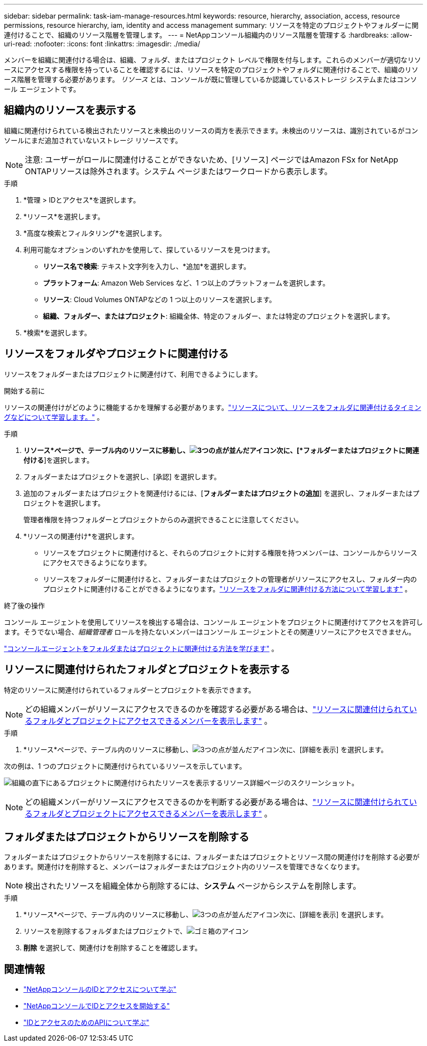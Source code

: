 ---
sidebar: sidebar 
permalink: task-iam-manage-resources.html 
keywords: resource, hierarchy, association, access, resource permissions, resource hierarchy, iam, identity and access management 
summary: リソースを特定のプロジェクトやフォルダーに関連付けることで、組織のリソース階層を管理します。 
---
= NetAppコンソール組織内のリソース階層を管理する
:hardbreaks:
:allow-uri-read: 
:nofooter: 
:icons: font
:linkattrs: 
:imagesdir: ./media/


[role="lead"]
メンバーを組織に関連付ける場合は、組織、フォルダ、またはプロジェクト レベルで権限を付与します。これらのメンバーが適切なリソースにアクセスする権限を持っていることを確認するには、リソースを特定のプロジェクトやフォルダに関連付けることで、組織のリソース階層を管理する必要があります。  _リソース_ とは、コンソールが既に管理しているか認識しているストレージ システムまたはコンソール エージェントです。



== 組織内のリソースを表示する

組織に関連付けられている検出されたリソースと未検出のリソースの両方を表示できます。未検出のリソースは、識別されているがコンソールにまだ追加されていないストレージ リソースです。


NOTE: 注意: ユーザーがロールに関連付けることができないため、[リソース] ページではAmazon FSx for NetApp ONTAPリソースは除外されます。システム ページまたはワークロードから表示します。

.手順
. *管理 > IDとアクセス*を選択します。
. *リソース*を選択します。
. *高度な検索とフィルタリング*を選択します。
. 利用可能なオプションのいずれかを使用して、探しているリソースを見つけます。
+
** *リソース名で検索*: テキスト文字列を入力し、*追加*を選択します。
** *プラットフォーム*: Amazon Web Services など、1 つ以上のプラットフォームを選択します。
** *リソース*: Cloud Volumes ONTAPなどの 1 つ以上のリソースを選択します。
** *組織、フォルダー、またはプロジェクト*: 組織全体、特定のフォルダー、または特定のプロジェクトを選択します。


. *検索*を選択します。




== リソースをフォルダやプロジェクトに関連付ける

リソースをフォルダーまたはプロジェクトに関連付けて、利用できるようにします。

.開始する前に
リソースの関連付けがどのように機能するかを理解する必要があります。link:concept-identity-and-access-management.html#resources["リソースについて、リソースをフォルダに関連付けるタイミングなどについて学習します。"] 。

.手順
. *リソース*ページで、テーブル内のリソースに移動し、image:icon-action.png["3つの点が並んだアイコン"]次に、[*フォルダーまたはプロジェクトに関連付ける*]を選択します。
. フォルダーまたはプロジェクトを選択し、[承認] を選択します。
. 追加のフォルダーまたはプロジェクトを関連付けるには、[*フォルダーまたはプロジェクトの追加*] を選択し、フォルダーまたはプロジェクトを選択します。
+
管理者権限を持つフォルダーとプロジェクトからのみ選択できることに注意してください。

. *リソースの関連付け*を選択します。
+
** リソースをプロジェクトに関連付けると、それらのプロジェクトに対する権限を持つメンバーは、コンソールからリソースにアクセスできるようになります。
** リソースをフォルダーに関連付けると、フォルダーまたはプロジェクトの管理者がリソースにアクセスし、フォルダー内のプロジェクトに関連付けることができるようになります。link:concept-identity-and-access-management.html#resources["リソースをフォルダに関連付ける方法について学習します"] 。




.終了後の操作
コンソール エージェントを使用してリソースを検出する場合は、コンソール エージェントをプロジェクトに関連付けてアクセスを許可します。そうでない場合、_組織管理者_ ロールを持たないメンバーはコンソール エージェントとその関連リソースにアクセスできません。

link:task-iam-associate-agents.html["コンソールエージェントをフォルダまたはプロジェクトに関連付ける方法を学びます"] 。



== リソースに関連付けられたフォルダとプロジェクトを表示する

特定のリソースに関連付けられているフォルダーとプロジェクトを表示できます。


NOTE: どの組織メンバーがリソースにアクセスできるのかを確認する必要がある場合は、link:task-iam-manage-folders-projects.html#view-associated-resources-members["リソースに関連付けられているフォルダとプロジェクトにアクセスできるメンバーを表示します"] 。

.手順
. *リソース*ページで、テーブル内のリソースに移動し、image:icon-action.png["3つの点が並んだアイコン"]次に、[詳細を表示] を選択します。


次の例は、1 つのプロジェクトに関連付けられているリソースを示しています。

image:screenshot-iam-resource-details.png["組織の直下にあるプロジェクトに関連付けられたリソースを表示するリソース詳細ページのスクリーンショット。"]


NOTE: どの組織メンバーがリソースにアクセスできるのかを判断する必要がある場合は、link:task-iam-manage-folders-projects.html#view-associated-resources-members["リソースに関連付けられているフォルダとプロジェクトにアクセスできるメンバーを表示します"] 。



== フォルダまたはプロジェクトからリソースを削除する

フォルダーまたはプロジェクトからリソースを削除するには、フォルダーまたはプロジェクトとリソース間の関連付けを削除する必要があります。関連付けを削除すると、メンバーはフォルダーまたはプロジェクト内のリソースを管理できなくなります。


NOTE: 検出されたリソースを組織全体から削除するには、*システム* ページからシステムを削除します。

.手順
. *リソース*ページで、テーブル内のリソースに移動し、image:icon-action.png["3つの点が並んだアイコン"]次に、[詳細を表示] を選択します。
. リソースを削除するフォルダまたはプロジェクトで、image:icon-delete.png["ゴミ箱のアイコン"]
. *削除* を選択して、関連付けを削除することを確認します。




== 関連情報

* link:concept-identity-and-access-management.html["NetAppコンソールのIDとアクセスについて学ぶ"]
* link:task-iam-get-started.html["NetAppコンソールでIDとアクセスを開始する"]
* https://docs.netapp.com/us-en/console-automation/tenancyv4/overview.html["IDとアクセスのためのAPIについて学ぶ"^]

